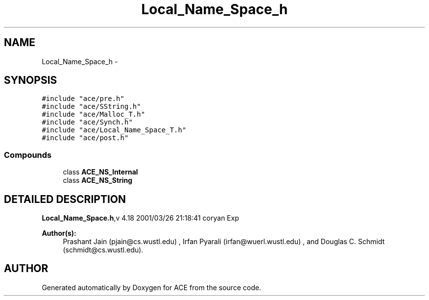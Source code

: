 .TH Local_Name_Space_h 3 "5 Oct 2001" "ACE" \" -*- nroff -*-
.ad l
.nh
.SH NAME
Local_Name_Space_h \- 
.SH SYNOPSIS
.br
.PP
\fC#include "ace/pre.h"\fR
.br
\fC#include "ace/SString.h"\fR
.br
\fC#include "ace/Malloc_T.h"\fR
.br
\fC#include "ace/Synch.h"\fR
.br
\fC#include "ace/Local_Name_Space_T.h"\fR
.br
\fC#include "ace/post.h"\fR
.br

.SS Compounds

.in +1c
.ti -1c
.RI "class \fBACE_NS_Internal\fR"
.br
.ti -1c
.RI "class \fBACE_NS_String\fR"
.br
.in -1c
.SH DETAILED DESCRIPTION
.PP 
.PP
\fBLocal_Name_Space.h\fR,v 4.18 2001/03/26 21:18:41 coryan Exp
.PP
\fBAuthor(s): \fR
.in +1c
 Prashant Jain (pjain@cs.wustl.edu) ,  Irfan Pyarali (irfan@wuerl.wustl.edu) ,  and Douglas C. Schmidt (schmidt@cs.wustl.edu).
.PP
.SH AUTHOR
.PP 
Generated automatically by Doxygen for ACE from the source code.